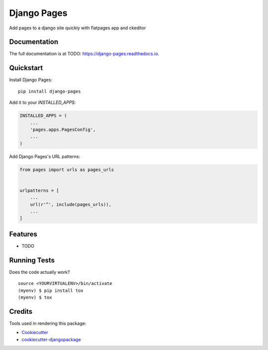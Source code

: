 =============================
Django Pages
=============================

.. image:: https://badge.fury.io/py/django-pages.svg
    :target: https://badge.fury.io/py/django-pages

.. image:: https://travis-ci.org/ronbeltran/django-pages.svg?branch=master
    :target: https://travis-ci.org/ronbeltran/django-pages

.. image:: https://codecov.io/gh/ronbeltran/django-pages/branch/master/graph/badge.svg
    :target: https://codecov.io/gh/ronbeltran/django-pages

Add pages to a django site quickly with flatpages app and ckeditor

Documentation
-------------

The full documentation is at TODO: https://django-pages.readthedocs.io.

Quickstart
----------

Install Django Pages::

    pip install django-pages

Add it to your `INSTALLED_APPS`:

.. code-block:: python

    INSTALLED_APPS = (
        ...
        'pages.apps.PagesConfig',
        ...
    )

Add Django Pages's URL patterns:

.. code-block:: python

    from pages import urls as pages_urls


    urlpatterns = [
        ...
        url(r'^', include(pages_urls)),
        ...
    ]

Features
--------

* TODO

Running Tests
-------------

Does the code actually work?

::

    source <YOURVIRTUALENV>/bin/activate
    (myenv) $ pip install tox
    (myenv) $ tox

Credits
-------

Tools used in rendering this package:

*  Cookiecutter_
*  `cookiecutter-djangopackage`_

.. _Cookiecutter: https://github.com/audreyr/cookiecutter
.. _`cookiecutter-djangopackage`: https://github.com/pydanny/cookiecutter-djangopackage

